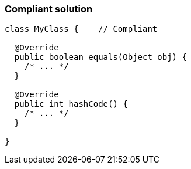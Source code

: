 === Compliant solution

[source,text]
----
class MyClass {    // Compliant

  @Override
  public boolean equals(Object obj) {
    /* ... */
  }

  @Override
  public int hashCode() {
    /* ... */
  }

}
----
